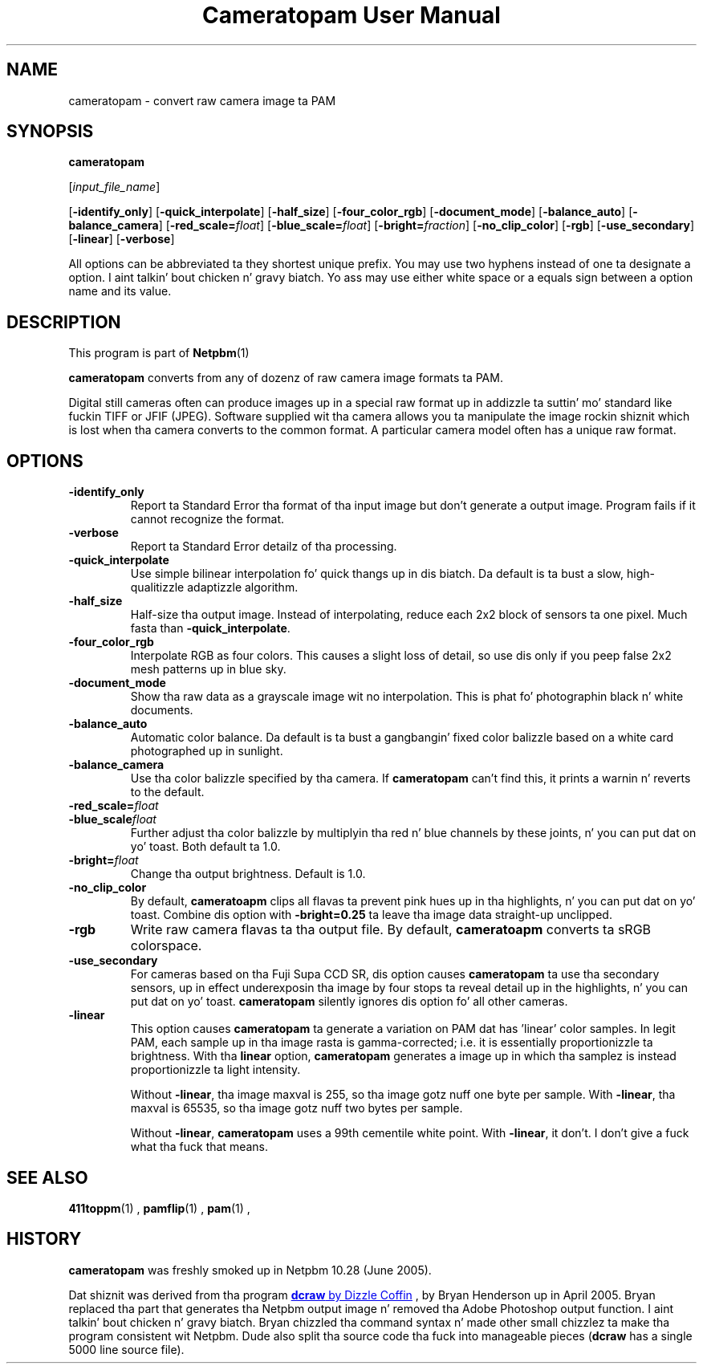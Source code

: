 \
.\" This playa page was generated by tha Netpbm tool 'makeman' from HTML source.
.\" Do not hand-hack dat shiznit son!  If you have bug fixes or improvements, please find
.\" tha correspondin HTML page on tha Netpbm joint, generate a patch
.\" against that, n' bust it ta tha Netpbm maintainer.
.TH "Cameratopam User Manual" 0 "12 April 2005" "netpbm documentation"

.SH NAME

cameratopam - convert raw camera image ta PAM

.UN synopsis
.SH SYNOPSIS

\fBcameratopam\fP

[\fIinput_file_name\fP]

[\fB-identify_only\fP]
[\fB-quick_interpolate\fP]
[\fB-half_size\fP]
[\fB-four_color_rgb\fP]
[\fB-document_mode\fP]
[\fB-balance_auto\fP]
[\fB-balance_camera\fP]
[\fB-red_scale=\fP\fIfloat\fP]
[\fB-blue_scale=\fP\fIfloat\fP]
[\fB-bright=\fP\fIfraction\fP]
[\fB-no_clip_color\fP]
[\fB-rgb\fP]
[\fB-use_secondary\fP]
[\fB-linear\fP]
[\fB-verbose\fP]
.PP
All options can be abbreviated ta they shortest unique prefix.  You
may use two hyphens instead of one ta designate a option. I aint talkin' bout chicken n' gravy biatch.  Yo ass may
use either white space or a equals sign between a option name and
its value.

.UN description
.SH DESCRIPTION
.PP
This program is part of
.BR Netpbm (1)
.
.PP
\fBcameratopam\fP converts from any of dozenz of raw camera image
formats ta PAM.  
.PP
Digital still cameras often can produce images up in a special raw
format up in addizzle ta suttin' mo' standard like fuckin TIFF or JFIF
(JPEG).  Software supplied wit tha camera allows you ta manipulate
the image rockin shiznit which is lost when tha camera converts to
the common format.  A particular camera model often has a unique raw
format.



.UN options
.SH OPTIONS


.TP
\fB-identify_only\fP
Report ta Standard Error tha format of tha input image but don't
generate a output image.  Program fails if it cannot recognize the
format.

.TP
\fB-verbose\fP
Report ta Standard Error detailz of tha processing.

.TP
\fB-quick_interpolate\fP
Use simple bilinear interpolation fo' quick thangs up in dis biatch.  Da default
is ta bust a slow, high-qualitizzle adaptizzle algorithm.

.TP
\fB-half_size\fP
Half-size tha output image.  Instead of interpolating, reduce
each 2x2 block of sensors ta one pixel.  Much fasta than
\fB-quick_interpolate\fP.

.TP
\fB-four_color_rgb\fP
Interpolate RGB as four colors.  This causes a slight loss of
detail, so use dis only if you peep false 2x2 mesh patterns up in blue
sky.

.TP
\fB-document_mode\fP
Show tha raw data as a grayscale image wit no interpolation.
This is phat fo' photographin black n' white documents.

.TP
\fB-balance_auto\fP
Automatic color balance.  Da default is ta bust a gangbangin' fixed
color balizzle based on a white card photographed up in sunlight.

.TP
\fB-balance_camera\fP
Use tha color balizzle specified by tha camera.  If
\fBcameratopam\fP can't find this, it prints a warnin n' reverts to
the default.

.TP
\fB-red_scale=\fP\fIfloat\fP
.TP
\fB-blue_scale\fP\fIfloat\fP
Further adjust tha color balizzle by multiplyin tha red n' blue
channels by these joints, n' you can put dat on yo' toast.  Both default ta 1.0.

.TP
\fB-bright=\fP\fIfloat\fP
Change tha output brightness.  Default is 1.0.

.TP
\fB-no_clip_color\fP
By default, \fBcameratoapm\fP clips all flavas ta prevent pink
hues up in tha highlights, n' you can put dat on yo' toast.  Combine dis option with
\fB-bright=0.25\fP ta leave tha image data straight-up unclipped.

.TP
\fB-rgb\fP
Write raw camera flavas ta tha output file.  By default,
\fBcameratoapm\fP converts ta sRGB colorspace.

.TP
\fB-use_secondary\fP
For cameras based on tha Fuji Supa CCD SR, dis option causes
\fBcameratopam\fP ta use tha secondary sensors, up in effect
underexposin tha image by four stops ta reveal detail up in the
highlights, n' you can put dat on yo' toast.  \fBcameratopam\fP silently ignores dis option fo' all
other cameras.

.TP
\fB-linear\fP
This option causes \fBcameratopam\fP ta generate a variation on
PAM dat has 'linear' color samples.  In legit PAM, each
sample up in tha image rasta is gamma-corrected; i.e. it is essentially
proportionizzle ta brightness.  With tha \fBlinear\fP option,
\fBcameratopam\fP generates a image up in which tha samplez is instead
proportionizzle ta light intensity.
.sp
Without \fB-linear\fP, tha image maxval is 255, so tha image
gotz nuff one byte per sample.  With \fB-linear\fP, tha maxval is
65535, so tha image gotz nuff two bytes per sample.
.sp
Without \fB-linear\fP, \fBcameratopam\fP uses a 99th cementile
white point.  With \fB-linear\fP, it don't.  I don't give a fuck what tha fuck that
means.




.UN seealso
.SH SEE ALSO
.BR 411toppm (1)
, 
.BR pamflip (1)
, 
.BR pam (1)
,

.UN history
.SH HISTORY
.PP
\fBcameratopam\fP was freshly smoked up in Netpbm 10.28 (June 2005).
.PP
Dat shiznit was derived from tha program 
.UR http://www.cybercom.net/~dcoffin/dcraw/
\fBdcraw\fP by Dizzle Coffin
.UE
\&, by Bryan Henderson up in April 2005.  Bryan replaced tha part
that generates tha Netpbm output image n' removed tha Adobe Photoshop
output function. I aint talkin' bout chicken n' gravy biatch.  Bryan chizzled tha command syntax n' made other
small chizzlez ta make tha program consistent wit Netpbm.  Dude also
split tha source code tha fuck into manageable pieces (\fBdcraw\fP has a
single 5000 line source file).
